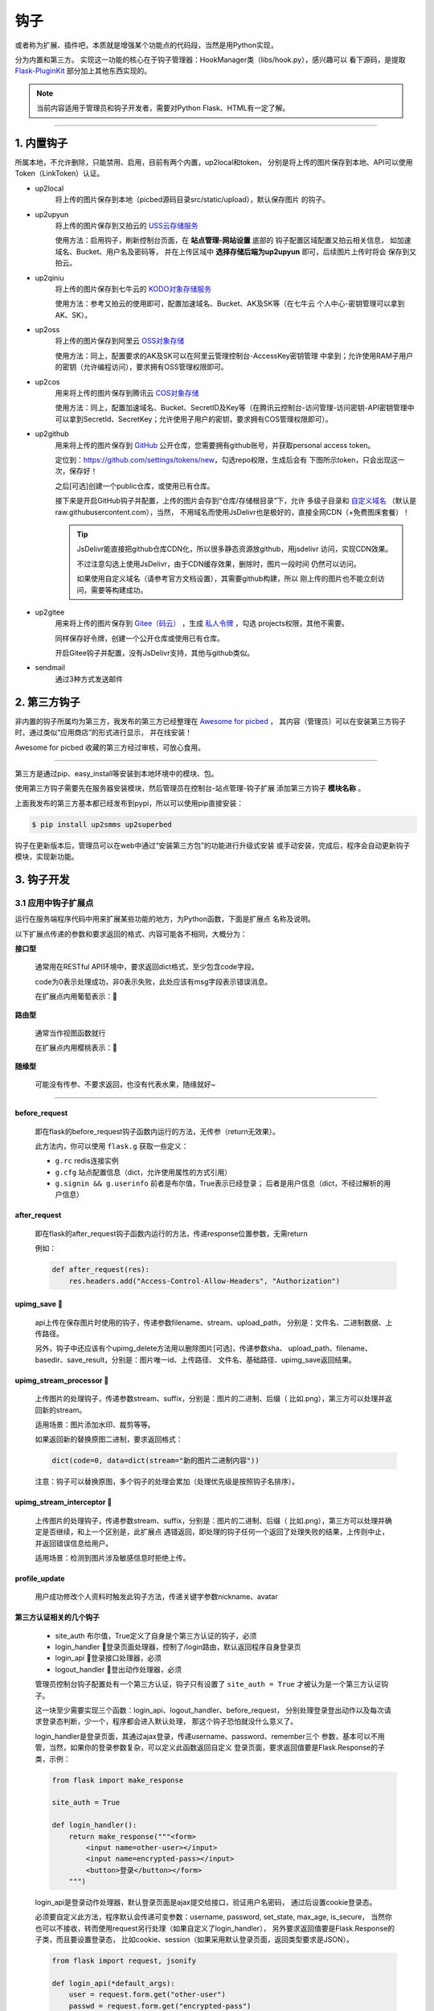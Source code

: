 .. _picbed-hook:

=======
钩子
=======

或者称为扩展、插件吧，本质就是增强某个功能点的代码段，当然是用Python实现，

分为内置和第三方。
实现这一功能的核心在于钩子管理器：HookManager类（libs/hook.py），感兴趣可以
看下源码，是提取 `Flask-PluginKit <https://github.com/staugur/Flask-PluginKit>`_ 部分加上其他东西实现的。

.. note::

    当前内容适用于管理员和钩子开发者，需要对Python Flask、HTML有一定了解。

--------

.. _picbed-local-hook:

1. 内置钩子
-------------

所属本地，不允许删除，只能禁用、启用，目前有两个内置，up2local和token，
分别是将上传的图片保存到本地、API可以使用Token（LinkToken）认证。

.. versionadded:: 1.1.0
    内置增加了4个，将我之前写的常用的对象存储内置集成了，不过默认是禁用的。

- up2local
    将上传的图片保存到本地（picbed源码目录src/static/upload），默认保存图片
    的钩子。

- up2upyun
    将上传的图片保存到又拍云的 `USS云存储服务 <https://www.upyun.com/products/file-storage>`_

    使用方法：启用钩子，刷新控制台页面，在 **站点管理-网站设置** 底部的
    钩子配置区域配置又拍云相关信息， 如加速域名、Bucket、用户名及密码等，
    并在上传区域中 **选择存储后端为up2upyun** 即可，后续图片上传时将会
    保存到又拍云。

- up2qiniu
    将上传的图片保存到七牛云的 `KODO对象存储服务 <https://www.qiniu.com/products/kodo>`_

    使用方法：参考又拍云的使用即可，配置加速域名、Bucket、AK及SK等（在七牛云
    个人中心-密钥管理可以拿到AK、SK）。

- up2oss
    将上传的图片保存到阿里云 `OSS对象存储 <https://www.aliyun.com/product/oss>`_

    使用方法：同上，配置要求的AK及SK可以在阿里云管理控制台-AccessKey密钥管理
    中拿到；允许使用RAM子用户的密钥（允许编程访问），要求拥有OSS管理权限即可。

    .. deprecated:: 1.8.0
        请使用 `staugur/picbed-up2oss <https://github.com/staugur/picbed-up2oss>`_ 代替！

- up2cos
    用来将上传的图片保存到腾讯云 `COS对象存储 <https://cloud.tencent.com/product/cos>`_

    使用方法：同上，配置加速域名、Bucket、SecretID及Key等（在腾讯云控制台-访问管理-访问密钥-API密钥管理中可以拿到SecretId、SecretKey；允许使用子用户的密钥，要求拥有COS管理权限即可）。

    .. deprecated:: 1.8.0
        请使用 `staugur/picbed-up2cos <https://github.com/staugur/picbed-up2cos>`_ 代替！

.. versionadded:: 1.5.0

- up2github
    用来将上传的图片保存到 `GitHub <https://github.com>`_ 公开仓库，您需要拥有github账号，并获取personal access token。

    定位到：https://github.com/settings/tokens/new，勾选repo权限，生成后会有
    下图所示token，只会出现这一次，保存好！

    |picbed_github_token|

    之后[可选]创建一个public仓库，或使用已有仓库。

    接下来是开启GitHub钩子并配置，上传的图片会存到“仓库/存储根目录”下，允许
    多级子目录和 `自定义域名 <https://help.github.com/github/working-with-github-pages/about-custom-domains-and-github-pages>`_ 
    （默认是raw.githubusercontent.com），当然，
    不用域名而使用JsDelivr也是极好的，直接全网CDN（+免费图床套餐）！

    |picbed_github_hook|

    .. tip::

        JsDelivr能直接把github仓库CDN化，所以很多静态资源放github，用jsdelivr
        访问，实现CDN效果。
        
        不过注意勾选上使用JsDelivr，由于CDN缓存效果，删除时，图片一段时间
        仍然可以访问。

        如果使用自定义域名（请参考官方文档设置），其需要github构建，所以
        刚上传的图片也不能立刻访问，需要等构建成功。

- up2gitee
    用来将上传的图片保存到 `Gitee（码云） <https://github.com>`_ ，生成
    `私人令牌 <https://gitee.com/profile/personal_access_tokens/new>`_ ，勾选
    projects权限，其他不需要。

    同样保存好令牌，创建一个公开仓库或使用已有仓库。

    开启Gitee钩子并配置，没有JsDelivr支持，其他与github类似。

    |picbed_gitee_hook|

.. versionadded:: 1.7.0

- sendmail
    通过3种方式发送邮件

.. _picbed-third-hook:

2. 第三方钩子
----------------

非内置的钩子所属均为第三方，我发布的第三方已经整理在
`Awesome for picbed <https://github.com/staugur/picbed-awesome/>`_ ，
其内容（管理员）可以在安装第三方钩子时，通过类似“应用商店”的形式进行显示，
并在线安装！

Awesome for picbed 收藏的第三方经过审核，可放心食用。

-------------

第三方是通过pip、easy_install等安装到本地环境中的模块、包。

使用第三方钩子需要先在服务器安装模块，然后管理员在控制台-站点管理-钩子扩展
添加第三方钩子 **模块名称** 。

上面我发布的第三方基本都已经发布到pypi，所以可以使用pip直接安装：

.. code-block:: bash

    $ pip install up2smms up2superbed

钩子在更新版本后，管理员可以在web中通过“安装第三方包”的功能进行升级式安装
或手动安装，完成后，程序会自动更新钩子模块，实现新功能。

3. 钩子开发
-------------

.. _picbed-hook-app-ep:

3.1 应用中钩子扩展点
=======================

运行在服务端程序代码中用来扩展某些功能的地方，为Python函数，下面是扩展点
名称及说明。

以下扩展点传递的参数和要求返回的格式、内容可能各不相同，大概分为：

**接口型**

  通常用在RESTful API环境中，要求返回dict格式，至少包含code字段。

  code为0表示处理成功，非0表示失败，此处应该有msg字段表示错误消息。

  在扩展点内用葡萄表示：🍇

**路由型**

  通常当作视图函数就行

  在扩展点内用樱桃表示：🍒

**随缘型**

  可能没有传参、不要求返回，也没有代表水果，随缘就好~

-------------

before_request
^^^^^^^^^^^^^^^^

  即在flask的before_request钩子函数内运行的方法，无传参（return无效果）。

  此方法内，你可以使用 ``flask.g`` 获取一些定义：

  - ``g.rc`` redis连接实例

  - ``g.cfg`` 站点配置信息（dict，允许使用属性的方式引用）

  - ``g.signin && g.userinfo`` 前者是布尔值，True表示已经登录；
    后者是用户信息（dict，不经过解析的用户信息）

after_request
^^^^^^^^^^^^^^^^

  即在flask的after_request钩子函数内运行的方法，传递response位置参数，无需return

  例如：

  .. code-block:: python

    def after_request(res):
        res.headers.add("Access-Control-Allow-Headers", "Authorization")

upimg_save 🍇
^^^^^^^^^^^^^^^^

  api上传在保存图片时使用的钩子，传递参数filename、stream、upload_path，
  分别是：文件名、二进制数据、上传路径。

  另外，钩子中还应该有个upimg_delete方法用以删除图片[可选]，传递参数sha、
  upload_path、filename、basedir、save_result，分别是：图片唯一id、上传路径、
  文件名、基础路径、upimg_save返回结果。

upimg_stream_processor 🍇
^^^^^^^^^^^^^^^^^^^^^^^^^^^^^^

  上传图片的处理钩子，传递参数stream、suffix，分别是：图片的二进制、后缀（
  比如.png），第三方可以处理并返回新的stream。

  适用场景：图片添加水印、裁剪等等。

  如果返回新的替换原图二进制，要求返回格式：

  .. code-block:: python

    dict(code=0, data=dict(stream="新的图片二进制内容"))

  注意：钩子可以替换原图，多个钩子的处理会累加（处理优先级是按照钩子名排序）。

upimg_stream_interceptor 🍇
^^^^^^^^^^^^^^^^^^^^^^^^^^^^^^^^

  上传图片的处理钩子，传递参数stream、suffix，分别是：图片的二进制、后缀（
  比如.png），第三方可以处理并确定是否继续，和上一个区别是，此扩展点
  遇错返回，即处理的钩子任何一个返回了处理失败的结果，上传则中止，
  并返回错误信息给用户。

  适用场景：检测到图片涉及敏感信息时拒绝上传。

profile_update
^^^^^^^^^^^^^^^^

  用户成功修改个人资料时触发此钩子方法，传递关键字参数nickname、avatar

第三方认证相关的几个钩子
^^^^^^^^^^^^^^^^^^^^^^^^^^^^^^^^

  - site_auth      布尔值，True定义了自身是个第三方认证的钩子，必须

  - login_handler  🍒登录页面处理器，控制了/login路由，默认返回程序自身登录页

  - login_api      🍇登录接口处理器，必须

  - logout_handler 🍒登出动作处理器，必须

  管理员控制台钩子配置处有一个第三方认证，钩子只有设置了 ``site_auth = True`` 才被认为是一个第三方认证钩子。

  这一块至少需要实现三个函数：login_api、logout_handler、before_request，
  分别处理登录登出动作以及每次请求登录态判断，少一个，程序都会进入默认处理，
  那这个钩子恐怕就没什么意义了。

  login_handler是登录页面，其通过ajax登录，传递username、password、remember三个
  参数，基本可以不用管，当然，如果你的登录参数复杂，可以定义此函数返回自定义
  登录页面，要求返回值要是Flask.Response的子类，示例：

  .. code-block:: python

    from flask import make_response

    site_auth = True
    
    def login_handler():
        return make_response("""<form>
            <input name=other-user></input>
            <input name=encrypted-pass></input>
            <button>登录</button></form>
        """)

  login_api是登录动作处理器，默认登录页面是ajax提交给接口，验证用户名密码，
  通过后设置cookie登录态。

  必须要自定义此方法，程序默认会传递可变参数：username, password, set_state, max_age, is_secure，
  当然你也可以不接收，转而使用request另行处理（如果自定义了login_handler），
  另外要求返回值要是Flask.Response的子类，而且要设置登录态，
  比如cookie、session（如果采用默认登录页面，返回类型要求是JSON）。

  .. code-block:: python

    from flask import request, jsonify

    def login_api(*default_args):
        user = request.form.get("other-user")
        passwd = request.form.get("encrypted-pass")
        return jsonify(code=0, msg="ok")

  logout_handler是登出动作处理器，配合login_api的登录态设置方法，比如是cookie
  要设置清除cookie，是session要删除键值。

  before_request是flask的一种钩子，每次请求都先经过它“预处理”一下再交给路由
  函数，自定义认证需要通过它设置 ``g.siginin = True/False`` 设定登录成功与否
  和 ``g.userinfo`` 登录用户的信息，必须字段username，其他字段is_admin、avatar、nickname等。

  .. code-block:: python

    def before_request():
        if check_with_cookie_or_session_login_ok:
            g.siginin = True
            g.userinfo = dict(
                username='xxx',
                is_admin=0,
                avatar='',
                nickname='',
            )

  .. tip::

    可以结合profile_update方法更新一些字段。另外可以参考现有案例
    `picbed-ssoclient <https://github.com/staugur/picbed-ssoclient>`_ 。

  .. warning::

    第三方认证隐藏很大风险，比如，其username可以直接读取同名已注册用户所有
    数据（然而实际上可能不是同一人），is_admin字段更是直接拥有了管理员
    权限，比如绕过注册审核，等等。
    
    所以，如果不是相当 **信任** ，请不要使用此类钩子扩展！

.. _picbed-hook-tpl-ep:

3.2 模板中钩子扩展点
=======================

与上面不同，这些只作用在模板内，用来在页面某位置插入HTML代码。

使用方法是，在钩子内，用 ``intpl_NAME`` 赋值（intpl_是固定前缀，NAME是
扩展点名称），可以定义成字符串或者函数。

如果是函数，那么会先执行函数（结果必须是字符串），
其结果再判断是模板文件还是HTML代码。

如果以 ``.html, .htm, .xhtml`` 结尾，则认为是模板文件，否则是
HTML模板代码，前者以render_template渲染，后者以render_template_string渲染，
也就是说可以使用flask在模板内的东西，url_for、g、request等。

目前模板中可用的NAME如下：

sitesetting
^^^^^^^^^^^^^^^^

  管理员控制台站点设置下与上传设置之间，表单内容。

  .. code-block:: html

    intpl_sitesetting = '''
    <div class="layui-form-item">
        <label class="layui-form-label">提示</label>
        <div class="layui-input-block">
            <input>表单样式参考layui</input>
        </div>
    </div>
    '''

hooksetting
^^^^^^^^^^^^^^^^

  管理员控制台钩子设置下，表单内容，格式参考上面。

  支持复选框、开关样式（勾选值为1，否则0）

emailsetting
^^^^^^^^^^^^^^^^

  邮件配置，表单内容，格式参考上面

adminscript
^^^^^^^^^^^^^^^^

  管理员控制台脚本区域，要求内容是 **<script>** JS脚本

profile
^^^^^^^^^^^^^^^^

  用户个人资料下，表单内容，格式参考上面。

usersetting
^^^^^^^^^^^^^^^^

  用户设置的站点个性化设置下面，表单内容，格式参考上面。

before_usersetting
^^^^^^^^^^^^^^^^^^^

  用户设置的站点个性化设置上面，表单内容，格式参考上面。

userscript
^^^^^^^^^^^^^^^^

  用户中心脚本区域，要求内容是包含 **<script>** 的JS脚本内容

nav
^^^^^^^^^^^^^^^^

  右侧下拉导航，其内容是：

  .. code-block:: html

    <dd><a href="链接地址"><i class="字体图标样式"></i> 导航标题</a></dd>

  一个dd是一个导航，多个导航，多个dd

  图标可以使用layui框架提供的，也可以使用
  `第三方 <https://open.saintic.com/openservice/iconfont>`_

login_area
^^^^^^^^^^^^^^^^

  位于登录页面的密码框与记住我复选框中间，格式是表单元素，比如input、select等

.. tip::

    由于前端页面使用 `Layui <https://www.layui.com/>`_ 框架，所以模板内表单
    您需要对其格式有所了解。

.. _picbed-hook-api:

3.3 API
=========

程序有一个API接口是专门给钩子准备的，端点是 ``api.ep`` ，
url是 ``/api/extendpoint`` ，仅支持POST方法，它从URL查询参数获取两个值：

Object：即钩子模块名；Action：钩子方法

钩子管理器定位到Object执行（无传参）并返回Action函数结果，找不到返回404

假设一个钩子helloworld，定义如下：

.. code-block:: python

    from flask import jsonify

    def welcome():
        return jsonify(hello="world")

    def just_dict():
        return dict(hello="world")

上述钩子加入picbed，请求如下：

.. code-block:: bash

    $ curl -XPOST "http://your-picbed-url/api/extendpoint?Object=helloworld&Action=welcome"
    {"hello": "world"}

.. tip::

    Action钩子方法内部可以直接使用g、request等，
    以及 :meth:`utils.web.apilogin_required` 等。

.. _picbed-hook-route:

3.4 路由
==========

面向前端页面专门给钩子扩展用的，端点是 ``front.ep``, url是
``/extendpoint/<hook_name>/[route_name]``, 仅支持GET访问

hook_name：即钩子名称，比如up2oss、picbed-smtp；

route_name：路由名称，可选。

定位到 *hook_name* 直接执行 **route** 函数（无传参），按照其结果有两种判断：

1. 返回的是字符串
    此时route_name无效，无论是啥，最终访问URL返回的都是字符串这个结果

    示例，钩子名test：

    .. code-block:: python

        from flask import render_template_string as render

        def route():
            return render('<b>hello world!</b>')

    访问：

    .. code-block:: bash

        $ curl http://your-picbed-url/extendpoint/test/
        <b>hello world!</b>

        $ curl http://your-picbed-url/extendpoint/test/xxxx
        <b>hello world!</b>

2. 返回的字典对象
    此时route_name有效，会从字典中查找route_name对应的值，
    **注意：** 如果值可以回调并且不是 :class:`flask.wrappers.Response` 实例，
    那么会当作函数执行并直接返回执行结果，否则直接返回。

    示例，钩子名test：

    .. code-block:: python

        from flask import render_template_string as render, jsonify

        def a_func():
            #: your code
            return abort(403)

        def route():
            return dict(
                s=render('<b>hello world!</b>'),
                j=jsonify(text='hello world'),
                f=a_func
            )

    访问：

    .. code-block:: bash

        $ curl http://your-picbed-url/extendpoint/test/
        !404

        $ curl http://your-picbed-url/extendpoint/test/s
        <b>hello world!</b>

        $ curl http://your-picbed-url/extendpoint/test/j
        {"text": "hello world"}

        $ curl http://your-picbed-url/extendpoint/test/f
        !403

.. tip::

    route方法内部可以直接使用g、request等，
    以及 :meth:`utils.web.login_required` 等。

    构建路由可用url_for：

    .. code-block:: python

        from flask import url_for
        url_for("front.ep", hook_name="test", route_name="xxx")

.. _picbed-hook-static:

3.5 静态文件
==============

如果你的扩展比较复杂，定义成了一个包，里面有templates、static目录，那么
如何从模板中访问扩展内的静态文件呢？

这就用到了 :meth:`libs.hook.HookManager.emit_assets` 方法，可以在模板中直接
调用它构建静态文件URI。

说明
^^^^^^^^

- 扩展中的静态文件

  .. code-block:: text

    your_hook/
    ├── __init__.py
    ├── static
    │   ├── css
    │   │   └── style.css
    │   ├── hello.png
    │   └── js
    │       └── demo.js
    └── templates
        └── demo.html

- 在模板中访问静态文件

  钩子管理器给app附加了一条路由可以访问扩展内静态文件：assets，构建如下：
  
  .. code-block:: python

    url_for("assets", hook_name="your_hook", filename="css/style.css")
    
  不过这稍微有点长，不过好在已经在模板中注册了一个函数，使用
  **emit_assets** 更方便：

  .. code-block:: python

    emit_assets("your_hook", "css/style.css")

.. tip::

    以.css和.js结尾的文件会自动解析成引入（link、script），
    可以通过设置 **_raw=True** 要求不处理。

    另外，如果需要构建文件的全路径（域名），通过设置 **_external=True** 即可

    有个短名称es可以代替emit_assets，哈哈，不用记太多词。

示例
^^^^^^^^

模板中这么写HTML：

.. code-block:: html

    <!DOCTYPE html>
    <html>
    <head>
        {{ emit_assets('your_hook','css/style.css') }}
    </head>
    <body>
        <div class="image">
            <img src="{{ emit_assets('your_hook', 'hello.png') }}">
        </div>

        <div class="showJsPath">
            <b>{{ emit_assets('your_hook', 'js/demo.js', _raw=True) }}</b>
        </div>

        {{ emit_assets("your_hook", filename="js/demo.js") }}
    </body>
    </html>

页面上查看源码是这样：

.. code-block:: html

    <!DOCTYPE html>
    <html>
    <head>
        <link rel="stylesheet" href="/assets/your_hook/css/style.css">
    </head>
    <body>
        <div class="image">
            <img src="/assets/your_hook/hello.png">
        </div>

        <div class="showJsPath">
            <b>/assets/your_hook/js/demo.js</b>
        </div>

        <script type="text/javascript" src="/assets/your_hook/js/demo.js"></script>
    </body>
    </html>

.. _picbed-hook-how-write:

如何编写钩子？
=================

可参考内置钩子和已有第三方。

1. 使用Python编写，兼容2.7和3.5+

2. 基本上需要一些对Flask框架的了解

3. 
  实际编写中，就是一个模块，复杂一点可以定义成包。
  编写时需要定义元数据(**必须包含version和author**)，参照函数运行环境，
  灵活使用Flask的“全局”变量，之后就可以开搞了。

  .. code-block:: python

    __version__ = '符合语义化2.0规范的版本号'
    __author__ = '作者 <邮箱>'
    __hookname__ = '直接定义钩子名称（昵称），否则默认是文件模块名'
    __state__ = 'enabled/disabled'  # 状态：启用(默认)/禁用
    __description__ = '描述'
    __catalog__ = '分类'
    __appversion__ = '要求的应用版本号'

    #: Your Code Here.

  hookname是钩子名，用来定位钩子，一般可以设置为pypi上发布的包名。
  比如picbed-smtp，这是pypi上包名称，可用pip安装它，但模块名是
  picbed_smtp（python模块导入时，减号是非法的）。
  
  如果不设置hookname，那么钩子名会默认解析为picbed_smtp，除非你的钩子没有
  特殊符号（例如up2oss），否则建议添加hookname！

  目前会检测版本号是否符合 `语义化规范 <https://semver.org/>`_ ，不合规范则
  不会加载并给出警告。

  可以参照 `Flask-PluginKit如何开发第三方插件 <https://flask-pluginkit.rtfd.vip/zh_CN/latest/tutorial/third-party-plugin.html#how-to-develop-plugins>`_ ，
  除了第一步开发细节，其他流程差不多。

  .. note::

    着重说一下appversion（可选），用于第三方定义允许加载此
    钩子的程序版本，其格式是：``<op>version``，留空则表示允许所有版本。
    
    <op>是操作符（可选），允许使用 ``< <= > >= == !=`` 这六种符号，分别表示：
    小于、小于等于、大于、大于等于、等于、不等于，默认是 **>=**

    version表示picbed图床程序的版本号。

    另外，允许用半角逗号分组，表示匹配所有分组才允许加载。

    举例说明（__appversion__ = ↓）：

    - 1.8.0

      说明此钩子要求的picbed图床程序版本最低是1.8.0，支持之后版本，不满足
      要求则程序不会加载此钩子。

      ps：没有操作符，默认是大于等于(>=)

    - >1.8.0

      要求picbed版本1.8.0之后（不包含1.8.0），如1.8.1、1.9.0

    - <1.8.0

      跟上一条相反，1.8.0之前（不包含1.8.0），如1.7.99999、1.6

    - 1.8.0,<=1.9.0

      要求picbed图床版本最低是1.8.0，最高是1.9.0

    - >1.8.0,<1.9.0,!=1.8.2

      要求图床版本大于1.8.0小于1.9.0且不等于1.8.2

.. |picbed_github_token| image:: /_static/images/picbed_github_token.png
.. |picbed_github_hook| image:: /_static/images/picbed_github_hook.png
.. |picbed_gitee_hook| image:: /_static/images/picbed_gitee_hook.png
